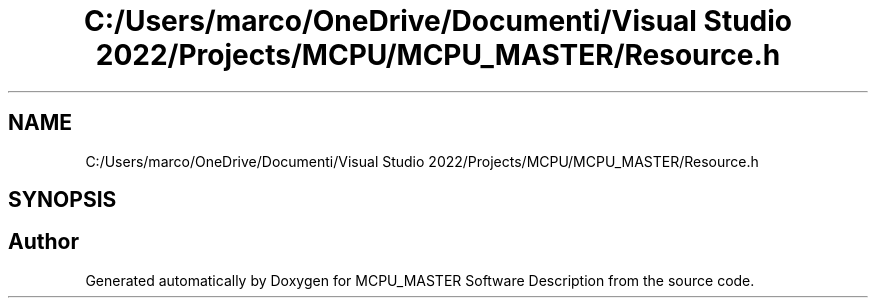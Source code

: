 .TH "C:/Users/marco/OneDrive/Documenti/Visual Studio 2022/Projects/MCPU/MCPU_MASTER/Resource.h" 3MCPU_MASTER Software Description" \" -*- nroff -*-
.ad l
.nh
.SH NAME
C:/Users/marco/OneDrive/Documenti/Visual Studio 2022/Projects/MCPU/MCPU_MASTER/Resource.h
.SH SYNOPSIS
.br
.PP
.SH "Author"
.PP 
Generated automatically by Doxygen for MCPU_MASTER Software Description from the source code\&.
